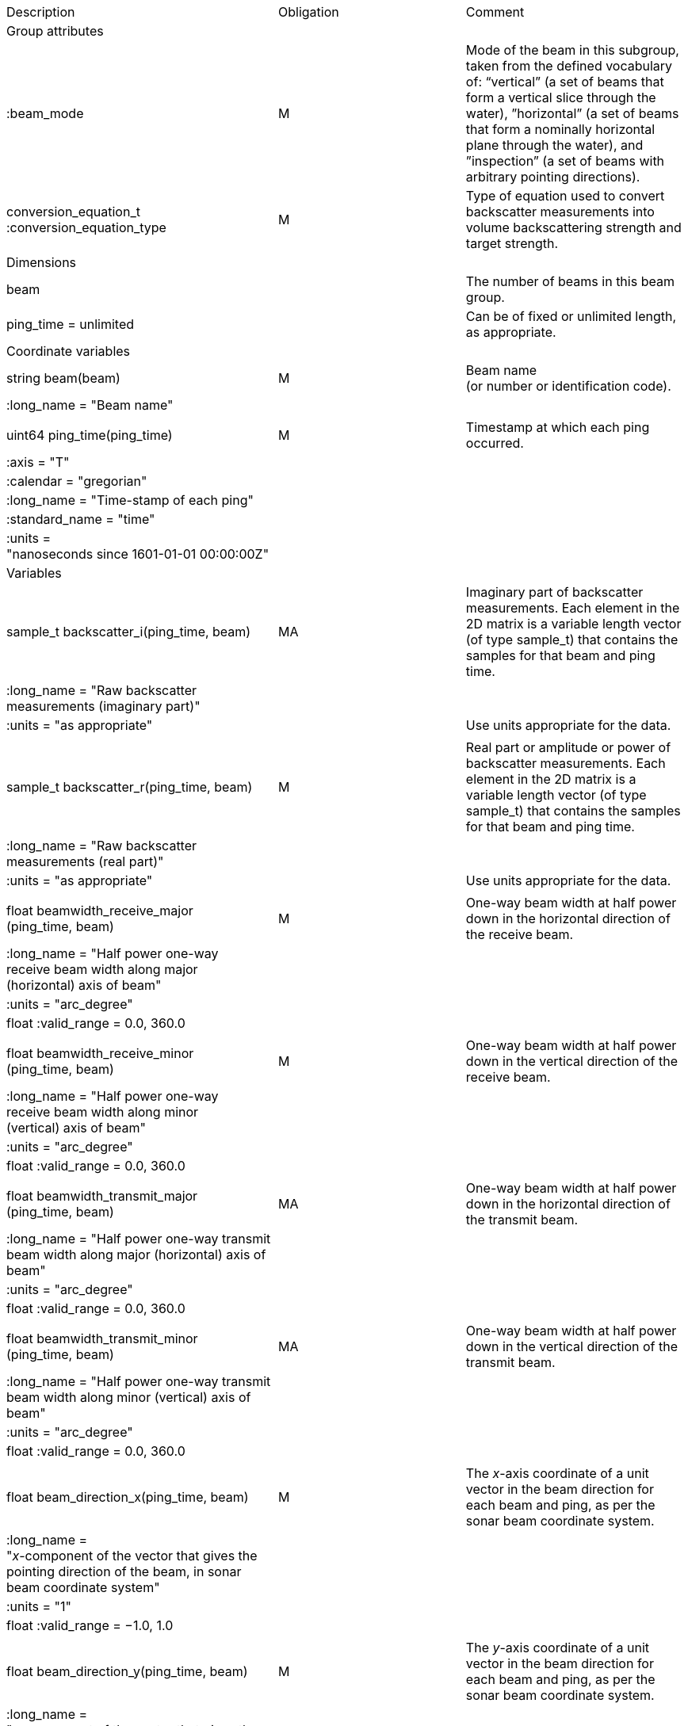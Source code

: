 |=========================================================================================================================================================================================================================================================================================================================================================
|Description |Obligation |Comment
|Group attributes | |
|:beam_mode |M |Mode of the beam in this subgroup, taken from the defined vocabulary of: “vertical” (a set of beams that form a vertical slice through the water), ”horizontal” (a set of beams that form a nominally horizontal plane through the water), and ”inspection” (a set of beams with arbitrary pointing directions).
|conversion_equation_t :conversion_equation_type |M |Type of equation used to convert backscatter measurements into volume backscattering strength and target strength.
|Dimensions | |
|beam | |The number of beams in this beam group.
|ping_time = unlimited | |Can be of fixed or unlimited length, as appropriate.
|Coordinate variables | |
|string beam(beam) |M |Beam name +
(or number or identification code).
|:long_name = "Beam name" | |
| | |
|uint64 ping_time(ping_time) |M |Timestamp at which each ping +
occurred.
|:axis = "T" | |
|:calendar = "gregorian" | |
|:long_name = "Time-stamp of each ping" | |
|:standard_name = "time" | |
|:units =  +
"nanoseconds since 1601-01-01 00:00:00Z" | |
|Variables | |
|sample_t backscatter_i(ping_time, beam) |MA |Imaginary part of backscatter measurements. Each element in the 2D matrix is a variable length vector (of type sample_t) that contains the samples for that beam and ping time.
|:long_name = "Raw backscatter measurements (imaginary part)" | |
|:units = "as appropriate" | |Use units appropriate for the data.
| | |
|sample_t backscatter_r(ping_time, beam) |M |Real part or amplitude or power of backscatter measurements. Each element in the 2D matrix is a variable length vector (of type sample_t) that contains the samples for that beam and ping time.
|:long_name = "Raw backscatter +
measurements (real part)" | |
|:units = "as appropriate" | |Use units appropriate for the data.
| | |
|float beamwidth_receive_major +
(ping_time, beam) |M |One-way beam width at half power down in the horizontal direction of the receive beam.
|:long_name = "Half power one-way +
receive beam width along major +
(horizontal) axis of beam" | |
|:units = "arc_degree" | |
|float :valid_range = 0.0, 360.0 | |
| | |
|float beamwidth_receive_minor +
(ping_time, beam) |M |One-way beam width at half power down in the vertical direction of the receive beam.
|:long_name = "Half power one-way +
receive beam width along minor +
(vertical) axis of beam" | |
|:units = "arc_degree" | |
|float :valid_range = 0.0, 360.0 | |
| | |
|float beamwidth_transmit_major +
(ping_time, beam) |MA |One-way beam width at half power down in the horizontal direction of the transmit beam.
|:long_name = "Half power one-way transmit beam width along major (horizontal) axis of beam" | |
|:units = "arc_degree" | |
|float :valid_range = 0.0, 360.0 | |
| | |
|float beamwidth_transmit_minor +
(ping_time, beam) |MA |One-way beam width at half power down in the vertical direction of the transmit beam.
|:long_name = "Half power one-way transmit beam width along minor (vertical) axis of beam" | |
|:units = "arc_degree" | |
|float :valid_range = 0.0, 360.0 | |
| | |
|float beam_direction_x(ping_time, beam) |M |The _x_-axis coordinate of a unit vector in the beam direction for each beam and ping, as per the sonar beam coordinate system.
|:long_name =  +
"_x_-component of the vector that gives the pointing direction of the beam, in sonar beam coordinate system" | |
|:units = "1" | |
|float :valid_range = −1.0, 1.0 | |
| | |
|float beam_direction_y(ping_time, beam) |M |The _y_-axis coordinate of a unit vector in the beam direction for each beam and ping, as per the sonar beam coordinate system.
|:long_name =  +
"_y_-component of the vector that gives the pointing direction of the beam, in sonar beam coordinate system" | |
|:units = "1" | |
|float :valid_range = −1.0, 1.0 | |
| | |
|float beam_direction_z(ping_time, beam) |M |The _z_-axis coordinate of a unit vector in the beam direction for each beam and ping, as per the sonar beam coordinate system.
|:long_name =  +
"_z_-component of the vector that gives the pointing direction of the beam, in sonar beam coordinate system" | |
|:units = "1" | |
|float :valid_range = −1.0, 1.0 | |
| | |
|beam_stabilisation_t beam_stabilisation(ping_time) |M |Indicates whether or not sonar beams have been compensated for platform motion.
|:long_name =  +
"Beam stabilisation applied (or not)" | |
| | |
|beam_t beam_type(ping_time) |M |Type of beam.
|:long_name = "Type of beam" | |
| | |
|float equivalent_beam_angle(ping_time, beam) |M |Equivalent beam angle.
|:long_name = "Equivalent beam angle" | |
|:units = "sr" | |
|float :valid_range = 0.0, 12.56637061435917295385 | |Maximum value is equivalent to 4π.
| | |
|float gain_correction(ping_time, beam) |MA |Gain correction. This parameter is set from a calibration exercise. Necessary for type 2 conversion equation.
|:long_name = "Gain correction" | |
|:units = "dB" | |
| | |
|short non_quantitative_processing(ping_time) |M |Settings of any processing that is applied prior to recording backscatter data that may prevent the calculation of calibrated backscatter. +
A value of 0 always indicates no such processing.
|:flag_meanings | |Space-separated list of non-quantitative processing setting words or phrases. The first item must always be the no non-quantitative processing setting and subsequent items as appropriate to the sonar and data(e.g. ”no_non_quantitative_processing simrad_noise_filter_weak simrad_noise_filter_medium simrad_noise_filter_strong”).
|short :flag_values | |List of unique values (e.g. 0, 1, 3, 4) that indicate different non-quantitative processing settings that could be present in the sonar data. Must have the same number of values as settings given in the flag_meanings attribute.
|:long_name = "Presence or not of non-quantitative processing applied to the backscattering data (sonar specific)" | |
| | |
|float receiver_sensitivity(ping_time, beam) |MA |Sensitivity of the sonar receiver for the current ping. Necessary for type 2 conversion equation.
|:long_name = "Receiver sensitivity" | |
|:units = "dB re 1/μ" | |
| | |
|float sample_interval(ping_time) |M |Time between individual samples along a beam. Common for all beams in a ping.
|:long_name = "Interval between +
recorded raw data samples" | |
|:units = "s" | |
|float :valid_min = 0.0 | |
| | |
|float sample_time_offset(ping_time) |M |Time offset applied to sample time-stamps and intended for applying a range correction (e.g. as caused by signal processing delays). Positive values reduce the calculated range to a sample.
|:long_name = "Time offset that is subtracted from the timestamp of each sample" | |
|:units = "s" | |
| | |
|sample_t time_varied_gain(ping_time) |MA |Time-varied gain (TVG) used for each ping. Should contain TVG coefficient vectors. Necessary for type 2 conversion equations.
|:long_name = "Time-varied-gain coefficients" | |
|:units = "dB" | |
| | |
|float transducer_gain(ping_time, beam) |MA |Gain of the transducer beam. This is the parameter that is set from a calibration exercise. Necessary for conversion equation type 1.
|:long_name = "Gain of transducer" | |
|:units = "dB" | |
| | |
|float transmit_bandwidth(ping_time) |O |Estimated bandwidth of the transmitted pulse. For CW pulses, this is a function of the pulse duration and frequency. For FM pulses, this will be close to the difference between transmit_frequency_start and transmit_frequency_stop.
|:long_name = "Nominal bandwidth of transmitted pulse" | |
|:units = "Hz" | |
|float :valid_min = 0.0 | |
| | |
|float transmit_duration_equivalent(ping_time) |MA |Equivalent duration of the transmit pulse. This is the square pulse containing the same energy as the actual transmitted pulse. Necessary for both type 1 and 2 conversion equations.
|:long_name = "Equivalent duration of transmitted pulse" | |
|:units = "s" | |
|float :valid_min = 0.0 | |
| | |
|float transmit_duration_nominal(ping_time) |M |Nominal duration of the transmit pulse. This is not the equivalent pulse duration.
|:long_name = "Nominal duration of transmitted pulse" | |
|:units = "s" | |
|float :valid_min = 0.0 | |
| | |
|float transmit_frequency_start(ping_time, beam) |M |Frequency at the start of the transmit pulse. The beam dimension can be omitted, in which case the value apples to all beams in the ping.
|:long_name = "Start frequency in +
transmitted pulse" | |
|:standard_name = "sound_frequency" | |
|:units = "Hz" | |
|float :valid_min = 0.0 | |
| | |
|float transmit_frequency_stop(ping_time, beam) |M |Frequency at the end of the transmit pulse. The beam dimension can be omitted, in which case the value apples to all beams in the ping.
|:long_name = "Stop frequency in transmitted pulse" | |
|:standard_name = "sound_frequency" | |
|:units = "Hz" | |
|float :valid_min = 0.0 | |
| | |
|float transmit_power(ping_time) |MA |Electrical transmit power used for the ping. Necessary for type 1 conversion equations
|:long_name = "Nominal transmit power" | |
|:units = "W" | |
|float :valid_min = 0.0 | |
| | |
|float transmit_source_level(ping_time) |MA |Source level generated by the transmit ping. Necessary for type 2 conversion equations.
|:long_name = "Transmit source level" | |
|:units = "dB re 1 μPa at 1m" | |
| | |
|transmit_t transmit_type(ping_time) |M |Type of transmit pulse.
|:long_name = "Type of transmitted pulse" | |
| | |
|int beam_rx_transducer_index(ping_time, beam) |MA |receiving or monostatic transducer index associated with the given beam
|:valid_min = "0" | |
|:long_name = "receiving transducer index associated with the given beam" | |
|=========================================================================================================================================================================================================================================================================================================================================================
